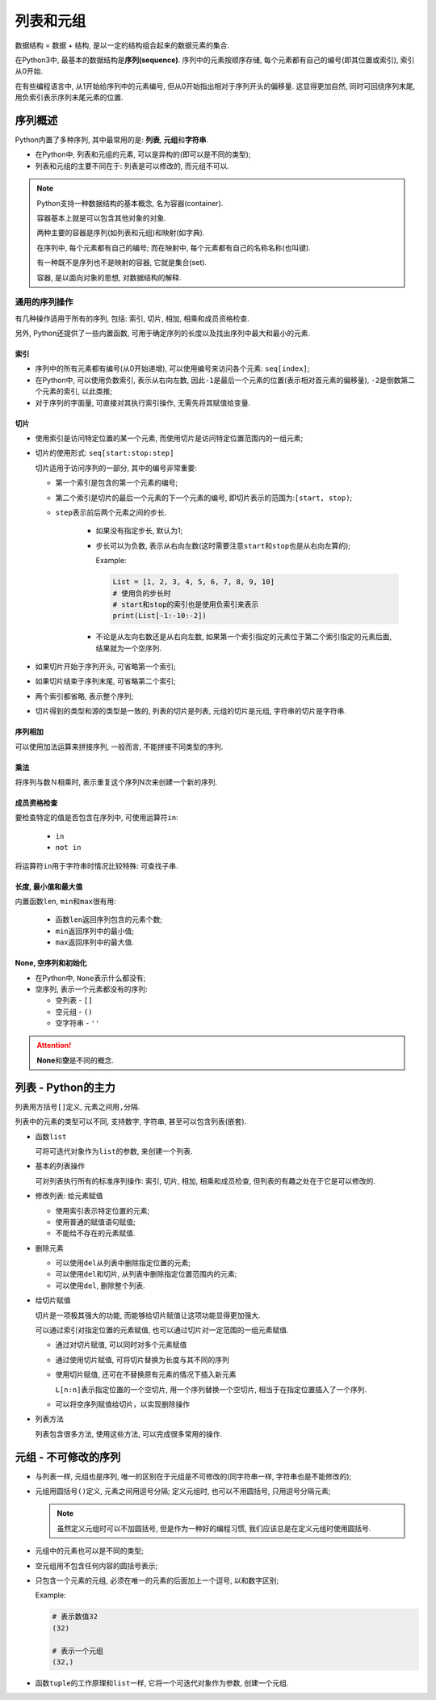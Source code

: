 列表和元组
==========

数据结构 = 数据 + 结构, 是以一定的结构组合起来的数据元素的集合.

在Python3中, 最基本的数据结构是\ **序列(sequence)**\ .
序列中的元素按顺序存储, 每个元素都有自己的编号(即其位置或索引), 索引从0开始.

在有些编程语言中, 从1开始给序列中的元素编号, 但从0开始指出相对于序列开头的偏移量.
这显得更加自然, 同时可回绕序列末尾, 用负索引表示序列末尾元素的位置.


序列概述
--------

Python内置了多种序列, 其中最常用的是: **列表**\ , \ **元组**\ 和\ **字符串**\ .

-   在Python中, 列表和元组的元素, 可以是异构的(即可以是不同的类型);

-   列表和元组的主要不同在于: 列表是可以修改的, 而元组不可以.

.. note::

    Python支持一种数据结构的基本概念, 名为容器(container).

    容器基本上就是可以包含其他对象的对象.

    两种主要的容器是序列(如列表和元组)和映射(如字典).

    在序列中, 每个元素都有自己的编号; 而在映射中, 每个元素都有自己的名称名称(也叫键).

    有一种既不是序列也不是映射的容器, 它就是集合(set).

    容器, 是以面向对象的思想, 对数据结构的解释.


通用的序列操作
~~~~~~~~~~~~~~

有几种操作适用于所有的序列, 包括: 索引, 切片, 相加, 相乘和成员资格检查.

另外, Python还提供了一些内置函数, 可用于确定序列的长度以及找出序列中最大和最小的元素.


索引
^^^^

-   序列中的所有元素都有编号(从0开始递增), 可以使用编号来访问各个元素: ``seq[index]``\ ;

-   在Python中, 可以使用负数索引, 表示从右向左数, 因此\ ``-1``\ 是最后一个元素的位置(表示相对首元素的偏移量), \ ``-2``\ 是倒数第二个元素的索引, 以此类推;

-   对于序列的字面量, 可直接对其执行索引操作, 无需先将其赋值给变量.

切片
^^^^

-   使用索引是访问特定位置的某一个元素, 而使用切片是访问特定位置范围内的一组元素;

-   切片的使用形式: ``seq[start:stop:step]``

    切片适用于访问序列的一部分, 其中的编号非常重要:

    -   第一个索引是包含的第一个元素的编号;

    -   第二个索引是切片的最后一个元素的下一个元素的编号, 即切片表示的范围为:\ ``[start, stop)``\ ;

    -  ``step``\ 表示前后两个元素之间的步长.

        -   如果没有指定步长, 默认为1;

        -   步长可以为负数, 表示从右向左数(这时需要注意\ ``start``\ 和\ ``stop``\ 也是从右向左算的);

            Example:

            .. code-block:: python

                List = [1, 2, 3, 4, 5, 6, 7, 8, 9, 10]
                # 使用负的步长时
                # start和stop的索引也是使用负索引来表示
                print(List[-1:-10:-2])


        -   不论是从左向右数还是从右向左数, 如果第一个索引指定的元素位于第二个索引指定的元素后面, 结果就为一个空序列.

-   如果切片开始于序列开头, 可省略第一个索引;

-   如果切片结束于序列末尾, 可省略第二个索引;

-   两个索引都省略, 表示整个序列;

-   切片得到的类型和源的类型是一致的, 列表的切片是列表, 元组的切片是元组, 字符串的切片是字符串.


序列相加
^^^^^^^^

可以使用加法运算来拼接序列, 一般而言, 不能拼接不同类型的序列.

乘法
^^^^

将序列与数Ｎ相乘时, 表示重复这个序列N次来创建一个新的序列.

成员资格检查
^^^^^^^^^^^^

要检查特定的值是否包含在序列中, 可使用运算符\ ``in``\ :

    -   ``in``

    -   ``not in``

将运算符\ ``in``\ 用于字符串时情况比较特殊: 可查找子串.


长度, 最小值和最大值
^^^^^^^^^^^^^^^^^^^^

内置函数\ ``len``, ``min``\ 和\ ``max``\ 很有用:

    -   函数\ ``len``\ 返回序列包含的元素个数;

    -   ``min``\ 返回序列中的最小值;

    -   ``max``\ 返回序列中的最大值.

None, 空序列和初始化
^^^^^^^^^^^^^^^^^^^^

-   在Python中, \ ``None``\ 表示什么都没有;

-   空序列, 表示一个元素都没有的序列:

    -   空列表 - ``[]``

    -   空元组 - ``()``

    -   空字符串 - ``''``

.. attention::

    **None**\ 和\ **空**\ 是不同的概念.


列表 - Python的主力
-------------------

列表用方括号\ ``[]``\ 定义, 元素之间用\ ``,``\ 分隔.

列表中的元素的类型可以不同, 支持数字, 字符串, 甚至可以包含列表(嵌套).

-   函数\ ``list``

    可将可迭代对象作为\ ``list``\ 的参数, 来创建一个列表.

-   基本的列表操作

    可对列表执行所有的标准序列操作: 索引, 切片, 相加, 相乘和成员检查, 但列表的有趣之处在于它是可以修改的.

-   修改列表: 给元素赋值

    -   使用索引表示特定位置的元素;

    -   使用普通的赋值语句赋值;

    -   不能给不存在的元素赋值.

-   删除元素

    -   可以使用\ ``del``\ 从列表中删除指定位置的元素;

    -   可以使用\ ``del``\ 和切片, 从列表中删除指定位置范围内的元素;

    -   可以使用\ ``del``\ , 删除整个列表.

-   给切片赋值

    切片是一项极其强大的功能, 而能够给切片赋值让这项功能显得更加强大.

    可以通过索引对指定位置的元素赋值, 也可以通过切片对一定范围的一组元素赋值.

    -   通过对切片赋值, 可以同时对多个元素赋值

        .. code-block:: python
            :emphasize-lines: 2

            numbers = [1, 2, 3, 4, 5, 6]
            numbers[2:5] = [30, 40, 50]

    -   通过使用切片赋值, 可将切片替换为长度与其不同的序列

        .. code-block:: python
            :emphasize-lines: 2

            numbers = [1, 2, 3, 4, 5, 6]
            numbers[2:5] = [10, 20, 30, 40, 50]

    -   使用切片赋值, 还可在不替换原有元素的情况下插入新元素

        .. code-block:: python
            :emphasize-lines: 2

            numbers = [1, 5]
            numbers[1:1] = [2, 3, 4]

        ``L[n:n]``\ 表示指定位置的一个空切片, 用一个序列替换一个空切片, 相当于在指定位置插入了一个序列.

    -   可以将空序列赋值给切片，以实现删除操作

        .. code-block:: python
            :emphasize-lines: 2

            numbers = [1, 2, 3, 4, 5, 6]
            numbers[:] = []

-   列表方法

    列表包含很多方法, 使用这些方法, 可以完成很多常用的操作.


元组 - 不可修改的序列
---------------------

-   与列表一样, 元组也是序列, 唯一的区别在于元组是不可修改的(同字符串一样, 字符串也是不能修改的);

-   元组用圆括号\ ``()``\ 定义, 元素之间用逗号分隔; 定义元组时, 也可以不用圆括号, 只用逗号分隔元素;

    .. note::

        虽然定义元组时可以不加圆括号, 但是作为一种好的编程习惯, 我们应该总是在定义元组时使用圆括号.

-   元组中的元素也可以是不同的类型;

-   空元组用不包含任何内容的圆括号表示;

-   只包含一个元素的元组, 必须在唯一的元素的后面加上一个逗号, 以和数字区别;

    Example:

    .. code-block:: python
    
        # 表示数值32
        (32)
        
        # 表示一个元组
        (32,)

-   函数\ ``tuple``\ 的工作原理和\ ``list``\ 一样, 它将一个可迭代对象作为参数, 创建一个元组.

